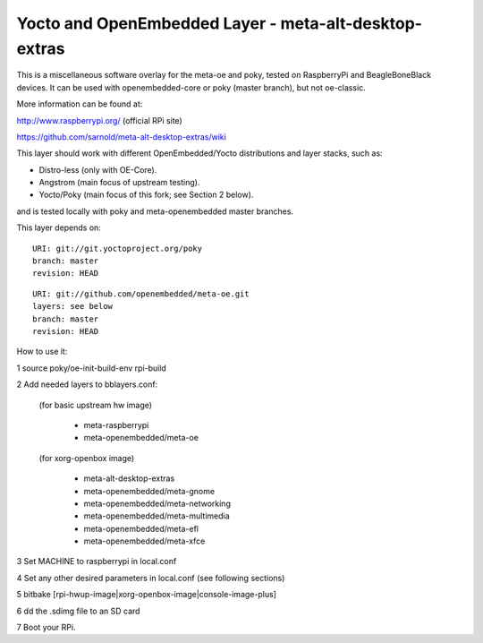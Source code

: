Yocto  and OpenEmbedded Layer - meta-alt-desktop-extras
=======================================================

This is a miscellaneous software overlay for the meta-oe and poky,
tested on RaspberryPi and BeagleBoneBlack devices.  It can be used
with openembedded-core or poky (master branch), but not oe-classic.

More information can be found at:

http://www.raspberrypi.org/ (official RPi site)

https://github.com/sarnold/meta-alt-desktop-extras/wiki

This layer should work with different OpenEmbedded/Yocto distributions
and layer stacks, such as:

* Distro-less (only with OE-Core).
* Angstrom (main focus of upstream testing).
* Yocto/Poky (main focus of this fork; see Section 2 below).

and is tested locally with poky and meta-openembedded master branches.

This layer depends on::

 URI: git://git.yoctoproject.org/poky
 branch: master
 revision: HEAD

::

 URI: git://github.com/openembedded/meta-oe.git
 layers: see below
 branch: master
 revision: HEAD

How to use it:

1 source poky/oe-init-build-env rpi-build

2 Add needed layers to bblayers.conf:

  (for basic upstream hw image)

    - meta-raspberrypi
    - meta-openembedded/meta-oe

  (for xorg-openbox image)

    - meta-alt-desktop-extras
    - meta-openembedded/meta-gnome
    - meta-openembedded/meta-networking
    - meta-openembedded/meta-multimedia
    - meta-openembedded/meta-efl
    - meta-openembedded/meta-xfce

3 Set MACHINE to raspberrypi in local.conf

4 Set any other desired parameters in local.conf (see following sections)

5 bitbake [rpi-hwup-image|xorg-openbox-image|console-image-plus]

6 dd the .sdimg file to an SD card

7 Boot your RPi.
